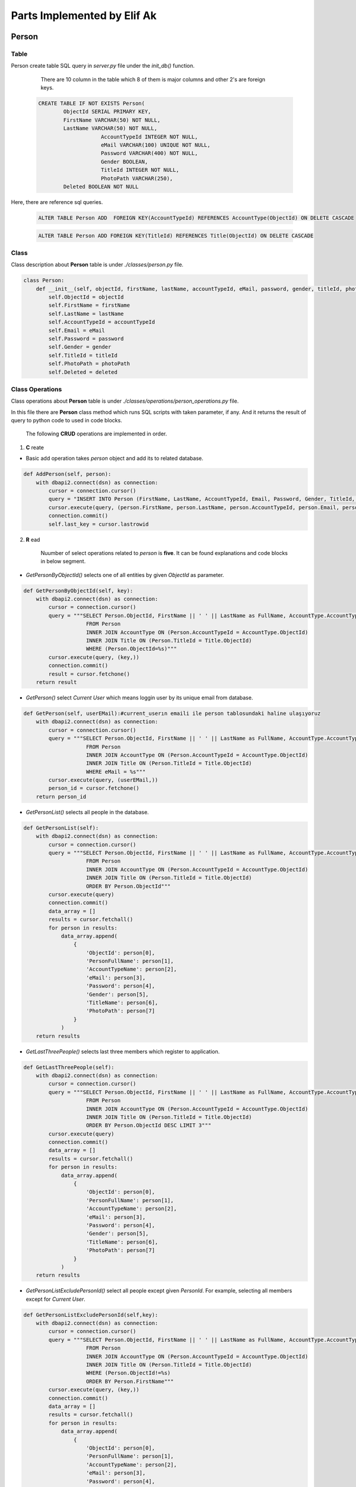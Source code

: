 Parts Implemented by Elif Ak
============================

******
Person
******

Table
-----

Person create table SQL query in *server.py* file under the *init_db()* function.

	There are 10 column in the table which 8 of them is major columns and other 2's are foreign keys.

    .. code-block:: sql

        CREATE TABLE IF NOT EXISTS Person(
                ObjectId SERIAL PRIMARY KEY,
                FirstName VARCHAR(50) NOT NULL,
                LastName VARCHAR(50) NOT NULL,
			    AccountTypeId INTEGER NOT NULL,
			    eMail VARCHAR(100) UNIQUE NOT NULL,
			    Password VARCHAR(400) NOT NULL,
			    Gender BOOLEAN,
			    TitleId INTEGER NOT NULL,
			    PhotoPath VARCHAR(250),
                Deleted BOOLEAN NOT NULL


Here, there are reference sql queries.


    .. code-block:: sql

        ALTER TABLE Person ADD  FOREIGN KEY(AccountTypeId) REFERENCES AccountType(ObjectId) ON DELETE CASCADE


    .. code-block:: sql

        ALTER TABLE Person ADD FOREIGN KEY(TitleId) REFERENCES Title(ObjectId) ON DELETE CASCADE


Class
-----

Class description about **Person** table is under *./classes/person.py* file.

.. code-block:: python

    class Person:
        def __init__(self, objectId, firstName, lastName, accountTypeId, eMail, password, gender, titleId, photoPath, deleted ):
            self.ObjectId = objectId
            self.FirstName = firstName
            self.LastName = lastName
            self.AccountTypeId = accountTypeId
            self.Email = eMail
            self.Password = password
            self.Gender = gender
            self.TitleId = titleId
            self.PhotoPath = photoPath
            self.Deleted = deleted


Class Operations
----------------

Class operations about **Person** table is under *./classes/operations/person_operations.py* file.

In this file there are **Person** class method which runs SQL scripts with taken parameter, if any.
And it returns the result of query to python code to used in code blocks.

	The following **CRUD** operations are implemented in order.

1. **C** reate

- Basic add operation takes *person* object and add its to related database.


.. code-block:: python

    def AddPerson(self, person):
        with dbapi2.connect(dsn) as connection:
            cursor = connection.cursor()
            query = "INSERT INTO Person (FirstName, LastName, AccountTypeId, Email, Password, Gender, TitleId, PhotoPath, Deleted) VALUES (%s, %s, %s, %s, %s, %s, %s, %s, FALSE )"
            cursor.execute(query, (person.FirstName, person.LastName, person.AccountTypeId, person.Email, person.Password, person.Gender, person.TitleId, person.PhotoPath))
            connection.commit()
            self.last_key = cursor.lastrowid


2. **R** ead

    Nuumber of select operations related to *person* is **five**. It can be found explanations and code blocks in below segment.

- *GetPersonByObjectId()* selects one of all entities by given *ObjectId* as parameter.


.. code-block:: python

    def GetPersonByObjectId(self, key):
        with dbapi2.connect(dsn) as connection:
            cursor = connection.cursor()
            query = """SELECT Person.ObjectId, FirstName || ' ' || LastName as FullName, AccountType.AccountTypeName, Email, Password, Gender, Title.Name, PhotoPath, FirstName, LastName
                        FROM Person
                        INNER JOIN AccountType ON (Person.AccountTypeId = AccountType.ObjectId)
                        INNER JOIN Title ON (Person.TitleId = Title.ObjectId)
                        WHERE (Person.ObjectId=%s)"""
            cursor.execute(query, (key,))
            connection.commit()
            result = cursor.fetchone()
        return result




- *GetPerson()* select *Current User* which means loggin user by its unique email from database.

.. code-block:: python

    def GetPerson(self, userEMail):#current_userın emaili ile person tablosundaki haline ulaşıyoruz
        with dbapi2.connect(dsn) as connection:
            cursor = connection.cursor()
            query = """SELECT Person.ObjectId, FirstName || ' ' || LastName as FullName, AccountType.AccountTypeName, Email, Password, Gender, Title.Name, PhotoPath, FirstName, LastName
                        FROM Person
                        INNER JOIN AccountType ON (Person.AccountTypeId = AccountType.ObjectId)
                        INNER JOIN Title ON (Person.TitleId = Title.ObjectId)
                        WHERE eMail = %s"""
            cursor.execute(query, (userEMail,))
            person_id = cursor.fetchone()
        return person_id



- *GetPersonList()* selects all people in the database.

.. code-block:: python

    def GetPersonList(self):
        with dbapi2.connect(dsn) as connection:
            cursor = connection.cursor()
            query = """SELECT Person.ObjectId, FirstName || ' ' || LastName as FullName, AccountType.AccountTypeName, Email, Password, Gender, Title.Name, PhotoPath
                        FROM Person
                        INNER JOIN AccountType ON (Person.AccountTypeId = AccountType.ObjectId)
                        INNER JOIN Title ON (Person.TitleId = Title.ObjectId)
                        ORDER BY Person.ObjectId"""
            cursor.execute(query)
            connection.commit()
            data_array = []
            results = cursor.fetchall()
            for person in results:
                data_array.append(
                    {
                        'ObjectId': person[0],
                        'PersonFullName': person[1],
                        'AccountTypeName': person[2],
                        'eMail': person[3],
                        'Password': person[4],
                        'Gender': person[5],
                        'TitleName': person[6],
                        'PhotoPath': person[7]
                    }
                )
        return results



- *GetLastThreePeople()* selects last three members which register to application.



.. code-block:: python

    def GetLastThreePeople(self):
        with dbapi2.connect(dsn) as connection:
            cursor = connection.cursor()
            query = """SELECT Person.ObjectId, FirstName || ' ' || LastName as FullName, AccountType.AccountTypeName, Email, Password, Gender, Title.Name, PhotoPath
                        FROM Person
                        INNER JOIN AccountType ON (Person.AccountTypeId = AccountType.ObjectId)
                        INNER JOIN Title ON (Person.TitleId = Title.ObjectId)
                        ORDER BY Person.ObjectId DESC LIMIT 3"""
            cursor.execute(query)
            connection.commit()
            data_array = []
            results = cursor.fetchall()
            for person in results:
                data_array.append(
                    {
                        'ObjectId': person[0],
                        'PersonFullName': person[1],
                        'AccountTypeName': person[2],
                        'eMail': person[3],
                        'Password': person[4],
                        'Gender': person[5],
                        'TitleName': person[6],
                        'PhotoPath': person[7]
                    }
                )
        return results



- *GetPersonListExcludePersonId()* select all people except given *PersonId*. For example, selecting all members except for *Current User*.


.. code-block:: python

    def GetPersonListExcludePersonId(self,key):
        with dbapi2.connect(dsn) as connection:
            cursor = connection.cursor()
            query = """SELECT Person.ObjectId, FirstName || ' ' || LastName as FullName, AccountType.AccountTypeName, Email, Password, Gender, Title.Name, PhotoPath
                        FROM Person
                        INNER JOIN AccountType ON (Person.AccountTypeId = AccountType.ObjectId)
                        INNER JOIN Title ON (Person.TitleId = Title.ObjectId)
                        WHERE (Person.ObjectId!=%s)
                        ORDER BY Person.FirstName"""
            cursor.execute(query, (key,))
            connection.commit()
            data_array = []
            results = cursor.fetchall()
            for person in results:
                data_array.append(
                    {
                        'ObjectId': person[0],
                        'PersonFullName': person[1],
                        'AccountTypeName': person[2],
                        'eMail': person[3],
                        'Password': person[4],
                        'Gender': person[5],
                        'TitleName': person[6],
                        'PhotoPath': person[7]
                    }
                )
        return results



3. **U** pdate


- Basic update operation takes all values related to *person* object and update its values.


.. code-block:: python

    def UpdatePerson(self, key, firstName, lastName, accountTypeId, password, gender, titleId, photoPath, deleted ):
        with dbapi2.connect(dsn) as connection:
            cursor = connection.cursor()
            cursor.execute(
                """UPDATE Person SET FirstName = %s, LastName = %s, AccountTypeId = %s, Password = %s, Gender = %s, TitleId = %s, PhotoPath = %s, Deleted = %s WHERE (ObjectId=%s)""",
                (firstName, lastName, accountTypeId, password, gender,titleId, photoPath, deleted, key))
            connection.commit()



4. **D** elete

- Delete method takes *ObjectId* and delete it from database.


.. code-block:: python

    def DeletePerson(self, key):
        with dbapi2.connect(dsn) as connection:
            cursor = connection.cursor()
            query = """DELETE FROM Person WHERE (ObjectId=%s)"""
            cursor.execute(query, (key,))
            connection.commit()




Templates Operations
--------------------

In this segment, there are person related web site pages GET/POST methods written in python.


*Register Page* code behind
^^^^^^^^^^^^^^^^^^^^^^^^^

Users can be register in this page. Following python codes explain create person method. Codes can be found under the *templates_operations/register.py*

1. In **GET** request, title and account type lists is sent to front-end side.


.. code-block:: python

	def register_page_config(request):
		if request.method == 'GET':
			listTitle = GetTitleList()
			listAccount = GetAccountTypeList()
			return render_template('register.html', listTitle=listTitle, listAccount=listAccount, info=' ')

2. In **POST** request, it is taken value field coming from user and it is sent to save class operations.


.. code-block:: python

    else:
        if 'register' in request.form:
            PersonProvider = person_operations()
            first_name = request.form['firstName']
            last_name = request.form['lastName']
            eMail = request.form['eMail']
            p = PersonProvider.GetPerson(eMail)
            error = "'"+eMail+"'" + ' is already in use. Do you forget your password?'
            if p is not None:
                listTitle = GetTitleList()
                listAccount = GetAccountTypeList()
                return render_template('register.html', listTitle=listTitle, listAccount=listAccount, info=error)
            pswd = pwd_context.encrypt(request.form['pswd'])
            accountType = request.form['account']
            title = request.form['title']
            file = request.files['file']
            gender = request.form['r1']
            if gender == 'male':
                gender = False
            elif gender == 'female':
                gender = True
            if file and allowed_file(file.filename):
                filename = secure_filename(file.filename)
                file.save(os.path.join('static/user_images', filename))
            else:
                if gender == 'male':
                    filename = 'noimage_male.jpg'
                else:
                    filename = 'noimage_female.jpg'
            p = Person(None, first_name, last_name, accountType, eMail, pswd, gender, title, filename, False)
            u = User(eMail, pswd)
            PersonProvider.AddPerson(p)
            AddUser(u)
            return redirect(url_for('site.login_page', info=' '))


Coming infromation after front-end side validation control, there are few things to do. It is necessary to control email, if there is already a user which is same email; another user should not register. Because email must be unique.
And also user password is hashed to save securely. Another important thing is that saving image which uploaded by user. If user is not upload image, default images are assigned related to gender.
User images is saved to servers and it is hold as PhotoPath in database. But there is alowed file controls in this point. User coudn't upload  file format except for 'png', 'jpg', 'jpeg', 'gif'.
Following code shows the content of *allowed_file* function.

.. code-block:: python

	ALLOWED_EXTENSIONS = set(['png', 'jpg', 'jpeg', 'gif'])

	def allowed_file(filename):
		eturn '.' in filename and filename.rsplit('.', 1)[1] in ALLOWED_EXTENSIONS



*Personal Page/Settings Tab*  code behind
^^^^^^^^^^^^^^^^^^^^^^^^^^^^^^^^^^^^^^^^^

Users can be register in this page. Following python codes explain update person methods. Codes can be found under the *templates_operations/personal/default.py*

1. In **POST** request, value field is sent to class method after following code block. In like register page, password and profile page operations are done.
Different thing is that if user could not upload photo or he/she does not enter new password, this value is not updated. Without this control, for example updating the *Name* field cause to set empty password and no-image.


.. code-block:: python

    elif request and 'saveProfileSettings' in request.form and request.method == 'POST':
        FollowedPersonProvider = followed_person_operations()
        listFollowing = FollowedPersonProvider.GetFollowedPersonListByPersonId(Current_Person[0])
        listFollowers = FollowedPersonProvider.GetFollowedPersonListByFollowedPersonId(Current_Person[0])
        personComments = comments.GetPersonCommentsByCommentedPersonId(Current_Person[0])
        listTitle = GetTitleList()
        listAccount = GetAccountTypeList()
        first_name = request.form['firstName']
        last_name = request.form['lastName']
        pswd = request.form['pswd']
        accountType = request.form['account']
        title = request.form['title']
        file = request.files['file']
        gender = request.form['r1']
        if gender == 'male':
            gender = False
        elif gender == 'female':
            gender = True
        if file and allowed_file(file.filename):
            filename = secure_filename(file.filename)
            if filename != Current_Person[7]:
                file.save(os.path.join('static/user_images', filename))
            else:
                filename = Current_Person[7]
        elif Current_Person[7] is None:
            if gender:
                filename = 'noimage_female.jpg'
            else:
               filename = 'noimage_male.jpg'
        else:
            filename = Current_Person[7]
        if pswd != "":
            pswd = pwd_context.encrypt(request.form['pswd'])
            UpdateUser(pswd, current_user.email)
        PersonProvider.UpdatePerson(Current_Person[0], first_name, last_name, accountType, ' ', gender, title, filename, False)
        return redirect(url_for('site.personal_default_page', Current_Person=Current_Person,
                            listFollowing=listFollowing, listFollowers=listFollowers,
                            personComments=personComments, listAccount=listAccount, listTitle=listTitle))




***************
Followed Person
***************

Table
-----

Followed Person create table SQL query in *server.py* file under the *init_db()* function.

	There are 5 column in the table which 3 of them is major columns and other 2's are foreign keys.

    .. code-block:: sql

        CREATE TABLE IF NOT EXISTS FollowedPerson(
                ObjectId SERIAL PRIMARY KEY,
                PersonId INT NOT NULL,
                FollowedPersonId INT NOT NULL,
                StartDate TIMESTAMP NOT NULL,
                Deleted BOOLEAN NOT NULL


Here, there are reference sql queries.


    .. code-block:: sql

        ALTER TABLE FollowedPerson ADD  FOREIGN KEY(PersonId) REFERENCES Person(ObjectId) ON DELETE CASCADE


    .. code-block:: sql

        ALTER TABLE FollowedPerson ADD  FOREIGN KEY(FollowedPersonId) REFERENCES Person(ObjectId) ON DELETE CASCADE

Class
-----

Class description about **Followed Person** table is under *./classes/followed_person.py* file.

.. code-block:: python

    class FollowedPerson:
        def __init__(self, objectId, personId, followedPersonId, startDate, deleted):
            self.ObjectId = objectId
            self.PersonId = personId
            self.FollowedPersonId = followedPersonId
            self.StartDate = startDate
            self.Deleted = deleted




Class Operations
----------------

Class operations about **Followed Person** table is under *./classes/operations/followed_person_operations.py* file.

In this file there are **Followed Person** class method which runs SQL scripts with taken parameters, if any.
And it returns the result of query to python code to used in code blocks.

	The following **CRUD** operations are implemented in order.

1. **C** reate

- Basic add operation takes *followed person* object and add its to related database.


.. code-block:: python

    def AddFollowedPerson(self, followed_person):
        with dbapi2.connect(dsn) as connection:
            cursor = connection.cursor()
            query = "INSERT INTO FollowedPerson (PersonId, FollowedPersonId, StartDate, Deleted) VALUES (%s, %s,' "+str(datetime.datetime.now())+"', False)"
            cursor.execute(query, (followed_person.PersonId, followed_person.FollowedPersonId))
            connection.commit()
            self.last_key = cursor.lastrowid


2. **R** ead

    Nuumber of select operations related to *followed person* is **five**. It can be found explanations and code blocks in below segment.

- *GetFollowedPersonByObjectId()* selects one of all entities by given *ObjectId* as parameter.


.. code-block:: python

    def GetFollowedPersonByObjectId(self, key):
        with dbapi2.connect(dsn) as connection:
            cursor = connection.cursor()
            query = """SELECT FollowedPerson.ObjectId ,PersonId ,p1.FirstName || ' ' || p1.LastName as PersonFullName
                       ,FollowedPersonId ,p2.FirstName || ' ' || p2.LastName as FollowedPersonFullName,StartDate
                       FROM FollowedPerson
                       INNER JOIN Person as p1 ON (FollowedPerson.PersonId = p1.ObjectId)
                       INNER JOIN Person as p2 ON (FollowedPerson.FollowedPersonId = p2.ObjectId)
                       WHERE (FollowedPerson.ObjectId=%s and FollowedPerson.Deleted='0')"""
            cursor.execute(query, (key,))
            result = cursor.fetchone()
        return result



- *GetFollowedPersonList()* selects all entities which **Deleted** columns is false from *Followed Person* table.


.. code-block:: python

    def GetFollowedPersonList(self):
        with dbapi2.connect(dsn) as connection:
            cursor = connection.cursor()
            query = """SELECT FollowedPerson.ObjectId ,PersonId ,p1.FirstName || ' ' || p1.LastName as PersonFullName
                       ,FollowedPersonId ,p2.FirstName || ' ' || p2.LastName as FollowedPersonFullName,StartDate
                       FROM FollowedPerson
                       INNER JOIN Person as p1 ON (FollowedPerson.PersonId = p1.ObjectId)
                       INNER JOIN Person as p2 ON (FollowedPerson.FollowedPersonId = p2.ObjectId)
                       WHERE FollowedPerson.Deleted = '0' """
            cursor.execute(query)
            data_array = []
            results = cursor.fetchall()
            for followed_person in results:
                data_array.append(
                    {
                        'ObjectId': followed_person[0],
                        'PersonId': followed_person[1],
                        'PersonFullName': followed_person[2],
                        'FollowedPersonId': followed_person[3],
                        'FollowedPersonFullName': followed_person[4],
                        'StartDate': followed_person[5]
                    }
                )
        return results


- *GetFollowedPersonListByPersonId()* selects all people which following of given person as parameter.


.. code-block:: python

    def GetFollowedPersonListByPersonId(self, key):
        with dbapi2.connect(dsn) as connection:
            cursor = connection.cursor()
            query = """SELECT FollowedPerson.ObjectId, PersonId, p1.FirstName || ' ' || p1.LastName as PersonFullName,
                        FollowedPersonId, p2.FirstName || ' ' || p2.LastName as FollowedPersonFullName,p2.PhotoPath, StartDate
                        FROM FollowedPerson
                        INNER JOIN Person as p1 ON p1.ObjectId = FollowedPerson.PersonId
                        INNER JOIN Person as p2 ON p2.ObjectId = FollowedPerson.FollowedPersonId
                        WHERE FollowedPerson.PersonId = %s AND FollowedPerson.Deleted = '0' ORDER BY StartDate DESC"""
            cursor.execute(query, (key,))
            connection.commit()
            data_array = []
            results = cursor.fetchall()
            for followed_person in results:
                data_array.append(
                    {
                        'ObjectId': followed_person[0],
                        'PersonId': followed_person[1],
                        'PersonFullName': followed_person[2],
                        'FollowedPersonId': followed_person[3],
                        'FollowedPersonFullName': followed_person[4], #Takip ettigi insanlar
                        'FollowedPersonPhotoPath': followed_person[5],
                        'StartDate': followed_person[6]
                    }
                )
        return results

- *GetFollowedPersonListByFollowedPersonId()* selects all followers which follow given person as parameter.


.. code-block:: python

    def GetFollowedPersonListByFollowedPersonId(self, key):
        with dbapi2.connect(dsn) as connection:
            cursor = connection.cursor()
            query = """SELECT FollowedPerson.ObjectId, PersonId, p1.FirstName || ' ' || p1.LastName as PersonFullName, p1.PhotoPath,
                        FollowedPersonId, p2.FirstName || ' ' || p2.LastName as FollowedPersonFullName,StartDate
                        FROM FollowedPerson
                        INNER JOIN Person as p1 ON p1.ObjectId = FollowedPerson.PersonId
                        INNER JOIN Person as p2 ON p2.ObjectId = FollowedPerson.FollowedPersonId
                        WHERE FollowedPerson.FollowedPersonId = %s AND FollowedPerson.Deleted = '0' ORDER BY StartDate DESC"""
            cursor.execute(query, (key,))
            connection.commit()
            data_array = []
            results = cursor.fetchall()
            for followed_person in results:
                data_array.append(
                    {
                        'ObjectId': followed_person[0],
                        'PersonId': followed_person[1],
                        'PersonFullName': followed_person[2], #O kisiyi kimler takip ediyor
                        'PersonPhotoPath': followed_person[3],
                        'FollowedPersonId': followed_person[4],
                        'FollowedPersonFullName': followed_person[5],
                        'StartDate': followed_person[6]
                    }
                )
        return results

- *GetFollowedPersonByPersonIdAndFollowedPersonId()* selects Follower-Following pair result, if any.
It can be used for searching whether 'A' person follows 'B' person, or not.

.. code-block:: python

    def GetFollowedPersonByPersonIdAndFollowedPersonId(self, personid, followedpersonid):
        with dbapi2.connect(dsn) as connection:
            cursor = connection.cursor()
            query = """SELECT FollowedPerson.ObjectId
                       FROM FollowedPerson
                       WHERE (FollowedPerson.PersonId=%s and FollowedPerson.FollowedPersonId=%s AND FollowedPerson.Deleted='0')"""
            cursor.execute(query, (personid, followedpersonid))
            result = cursor.fetchone()
        return result


3. **U** pdate


- Basic update operation takes all values related to *FollowedPerson* object and update its values.


.. code-block:: python

    def UpdatePerson(self, key, personId, followedPersonId, startDate, deleted):
        with dbapi2.connect(dsn) as connection:
            cursor = connection.cursor()
            cursor.execute(
                """UPDATE FollowedPerson SET PersonId = %s, FollowedPersonId = %s, StartDate = %s, Deleted = %s WHERE (ObjectId=%s)""",
                (personId, followedPersonId, startDate, deleted, key))
            connection.commit(



4. **D** elete

- There are two delete method for FollowedPerson. One of them deletes tuple from database as normal way.
And other one does not delete row directly. It just set the **Deleted** attribute as true.


.. code-block:: python

    def DeletePersonWithoutStore(self, key):
        with dbapi2.connect(dsn) as connection:
            cursor = connection.cursor()
            query = """DELETE FROM FollowedPerson WHERE (ObjectId=%s)"""
            cursor.execute(query, (key,))
            connection.commit()

.. code-block:: python

    def DeletePerson(self, key):
        with dbapi2.connect(dsn) as connection:
            cursor = connection.cursor()
            cursor.execute(
                """UPDATE FollowedPerson SET Deleted = TRUE WHERE (ObjectId=%s)""",
                (key,))
            connection.commit()



Templates
---------

In this segment, there are followed person operations related in web site pages GET/POST methods written in python.


*People Search* code behind
^^^^^^^^^^^^^^^^^^^^^^^^^^^

Users can search and follow peoples server side python code explanation is below. Codes can be found under the *templates_operations/people/search_person.py*

1. In **GET** and **POST** requests are explained together.


.. code-block:: python

	def people_search_person_page_config(request):
		PersonProvider = person_operations()
		FollowedPersonProvider = followed_person_operations()
		Current_Person = PersonProvider.GetPerson(current_user.email)
		listPerson = PersonProvider.GetPersonListExcludePersonId(Current_Person[0])
		if request and 'follow' in request.form and request.method == 'POST':
			toAdd = FollowedPerson(None,Current_Person[0], request.form['follow'], None, None)
			FollowedPersonProvider.AddFollowedPerson(toAdd)
		elif request and 'unfollow' in request.form and request.method == 'POST':
			toDeletedFollowedPerson = FollowedPersonProvider.GetFollowedPersonByPersonIdAndFollowedPersonId(Current_Person[0], request.form['unfollow'])
			FollowedPersonProvider.DeletePerson(toDeletedFollowedPerson[0])
		count = 0
		while (count < len(listPerson)):
			temp = list(listPerson[count])
			temp.append(
				len(FollowedPersonProvider.GetFollowedPersonListByFollowedPersonId(listPerson[count][0])))  # Followers
			temp.append(len(FollowedPersonProvider.GetFollowedPersonListByPersonId(listPerson[count][0])))  # Following
			if not FollowedPersonProvider.GetFollowedPersonByPersonIdAndFollowedPersonId(Current_Person[0],
                                                                                     listPerson[count][0]):
				temp.append(False)  # Emtpy #O kisiyi takip etmiyor yani buton follow olacak
			else:
				temp.append(True)  # Full #O kisiyi takip ediyor yani buton unfollow olacak
			listPerson[count] = tuple(temp)
			count = count + 1
		return render_template('people/search_person.html', listPerson=listPerson)


*PersonProvider* and *FollowedPersonProvider*  are instnaces to connection related class operaitons. *GetPersonListExcludePersonId(Current_Person[0])* methos selects all people except for *Current User*.
**while** code partition appends number of following and followers count to person list to show following/folloers numbers for each person in search person page. And also there is another thing which shows to decide **Follow** or **Unfollow** button.
For this purpose, *GetFollowedPersonByPersonIdAndFollowedPersonId()* methos is used as true or false depends on the whether follow or not.

For **POST** methods is written for take follow or unfollow comments.


*********
Education
*********


Table
-----

Education create table SQL query in *server.py* file under the *init_db()* function.

	There are 8 column in the table which 7 of them is major columns and other ones is foreign keys.

    .. code-block:: sql

        CREATE TABLE IF NOT EXISTS Education(
                ObjectId SERIAL PRIMARY KEY,
                CVId INT NOT NULL,
                SchoolName VARCHAR(256) NOT NULL,
                Description VARCHAR(256),
                GraduationGrade VARCHAR(100),
                StartDate INT NOT NULL,
                EndDate INT,
                Deleted BOOLEAN NOT NULL


Here, there are reference sql queries.


    .. code-block:: sql

        ALTER TABLE Education ADD FOREIGN KEY (CVId) REFERENCES CV(ObjectId) ON DELETE CASCADE


Class
-----

Class description about **Education** table is under *./classes/education.py* file.

.. code-block:: python

    class Education:
        def __init__(self, objectId, cvId, schoolName, description, graduationGrade, startDate, endDate, deleted ):
            self.ObjectId = objectId
            self.CVId = cvId
            self.SchoolName = schoolName
            self.Description = description
            self.GraduationGrade = graduationGrade
            self.StartDate = startDate
            self.EndDate = endDate
            self.Deleted = deleted



Class Operations
----------------

Class operations about **Education** table is under *./classes/operations/education_operations.py* file.

In this file there are **Education** class method which runs SQL scripts with taken parameter, if any.
And it returns the result of query to python code to used in code blocks

	The following **CRUD** operations are implemented in order.

1. **C** reate

- Basic add operation takes *education* object and add its to related database.


.. code-block:: python

    def AddEducation(self, education):
        with dbapi2.connect(dsn) as connection:
            cursor = connection.cursor()
            query = "INSERT INTO Education (CVId, SchoolName, Description, GraduationGrade, StartDate, EndDate, Deleted) VALUES (%s, %s, %s, %s, %s, %s, FALSE )"
            cursor.execute(query, (education.CVId, education.SchoolName, education.Description, education.GraduationGrade, education.StartDate, education.EndDate))
            connection.commit()
            self.last_key = cursor.lastrowid


2. **R** ead

    Nuumber of select operations related to *person* is **two**. It can be found explanations and code blocks in below segment.

- *GetEducationListByCVId()* selects all education row which belongs to given CV as parameter naming *CVId*.


.. code-block:: python

    def GetEducationListByCVId(self, key):
        with dbapi2.connect(dsn) as connection:
            cursor = connection.cursor()
            query = """SELECT Education.ObjectId, SchoolName, Description, GraduationGrade, StartDate, EndDate
                        FROM Education
                        INNER JOIN CV ON (Education.CVId = CV.ObjectId)
                        WHERE (Education.CVId=%s) ORDER BY Education.EndDate DESC """
            cursor.execute(query, (key,))
            connection.commit()
            result = cursor.fetchall()
        return result


- *GetEducationListByActiveCVAndByPersonId()* selects all education information which belongs to given *Person* and also *Active CV* of given *Person*.


.. code-block:: python

    def GetEducationListByActiveCVAndByPersonId(self, personId):
        with dbapi2.connect(dsn) as connection:
            cursor = connection.cursor()
            query = """SELECT Education.ObjectId, SchoolName, Description, GraduationGrade, StartDate, EndDate
                        FROM Education
                        INNER JOIN CV ON (Education.CVId = CV.ObjectId)
                        INNER JOIN Person ON (CV.PersonId = Person.ObjectId)
                        WHERE (Education.CVId=(Select CV.ObjectId FROM CV
                                              INNER JOIN Person ON (CV.PersonId = Person.ObjectId)
                                              WHERE (Person.ObjectId = %s AND CV.IsActive=TRUE))) ORDER BY Education.EndDate DESC"""
            cursor.execute(query, (personId,))
            connection.commit()
            result = cursor.fetchall()
        return result



3. **U** pdate


- Basic update operation takes all values related to *education* object and update its values.


.. code-block:: python

    def UpdateEducation(self, key, schoolname, description, grade, startdate, enddate):
        with dbapi2.connect(dsn) as connection:
            cursor = connection.cursor()
            cursor.execute(
                """UPDATE Education SET SchoolName = %s, Description = %s, GraduationGrade = %s, StartDate = %s, EndDate = %s WHERE (ObjectId=%s)""",
                (schoolname, description, grade, startdate, enddate, key))
            connection.commit()



4. **D** elete

- Delete method takes *ObjectId* and delete it from database.


.. code-block:: python

    def DeleteEducation(self, key):
        with dbapi2.connect(dsn) as connection:
            cursor = connection.cursor()
            query = """UPDATE Education SET Deleted = True WHERE (ObjectId=%s)"""
            cursor.execute(query, (key,))
            connection.commit()




Templates
---------

In this segment, there are education operations related in web site pages GET/POST methods written in python.


*CV Page* code behind
^^^^^^^^^^^^^^^^^^^^^

Users can search and follow peoples server side python code explanation is below. Codes can be found under the *templates_operations/personal/cv.py*

1. In **POST** requests are explained follwing which include partition related to Education information.

- Create education

After clicking add button, user fills the value field in the opened modal.


	.. code-block:: python

    elif request and 'txtSchoolName' in request.form and request.method == 'POST':
        txtSchoolName = request.form['txtSchoolName']
        txtSchoolDesc = request.form['txtSchoolDesc']
        dpSchoolStart = request.form['dpSchoolStart']
        dpSchoolEnd = request.form['dpSchoolEnd']
        txtGrade = request.form['txtGrade']
        e = Education(None, key, txtSchoolName, txtSchoolDesc, txtGrade, dpSchoolStart, dpSchoolEnd, False)
        store_education.AddEducation(e)
        listEducation = store_education.GetEducationListByCVId(key)
        updateCV = "TRUE"


- Update education

Update operations user interface is like adding. Opened modal page (in this time value field fills with updated information) includes updated properties.
Coming values from user data is **POST** and updates its values. After updating operation, new list sent to front-end side.


	.. code-block:: python

	elif request and 'txtUpdateSchoolName' in request.form and request.method == 'POST':
	txtUpdateSchoolName = request.form['txtUpdateSchoolName']
	txtUpdateSchoolDesc = request.form['txtUpdateSchoolDesc']
	dpUpdateSchoolStart = request.form['dpUpdateSchoolStart']
	dpUpdateSchoolEnd = request.form['dpUpdateSchoolEnd']
	txtUpdateGrade = request.form['txtUpdateGrade']
	id = request.form['hfUpdateEducationId']
	store_education.UpdateEducation(id, txtUpdateSchoolName,txtUpdateSchoolDesc,txtUpdateGrade,dpUpdateSchoolStart,dpUpdateSchoolEnd)
	listEducation = store_education.GetEducationListByCVId(key)
	updateCV = "TRUE"



- Delete education

Because of th Delete operation is a **POST** operations following code partitation is run **deleteEducation** button is triggered. Updated list is sent to front-end side.

.. code-block:: python

    elif request and 'deleteEducation' in request.form and request.method == 'POST':
    deleteIndex = request.form['deleteEducation']
    store_education.DeleteEducationWithoutStore(deleteIndex)
    listEducation = store_education.GetEducationListByCVId(key)
    updateCV = "TRUE"





